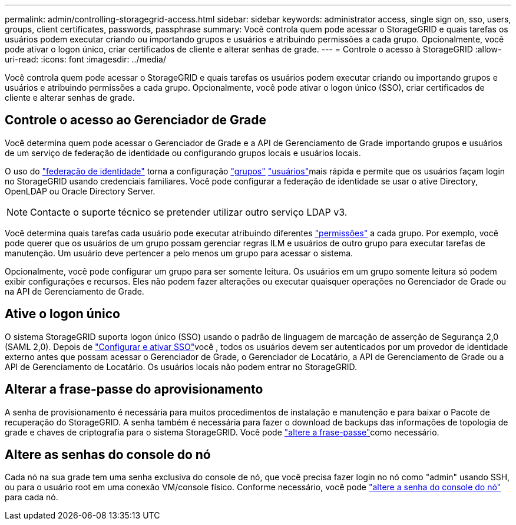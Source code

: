 ---
permalink: admin/controlling-storagegrid-access.html 
sidebar: sidebar 
keywords: administrator access, single sign on, sso, users, groups, client certificates, passwords, passphrase 
summary: Você controla quem pode acessar o StorageGRID e quais tarefas os usuários podem executar criando ou importando grupos e usuários e atribuindo permissões a cada grupo. Opcionalmente, você pode ativar o logon único, criar certificados de cliente e alterar senhas de grade. 
---
= Controle o acesso à StorageGRID
:allow-uri-read: 
:icons: font
:imagesdir: ../media/


[role="lead"]
Você controla quem pode acessar o StorageGRID e quais tarefas os usuários podem executar criando ou importando grupos e usuários e atribuindo permissões a cada grupo. Opcionalmente, você pode ativar o logon único (SSO), criar certificados de cliente e alterar senhas de grade.



== Controle o acesso ao Gerenciador de Grade

Você determina quem pode acessar o Gerenciador de Grade e a API de Gerenciamento de Grade importando grupos e usuários de um serviço de federação de identidade ou configurando grupos locais e usuários locais.

O uso do link:using-identity-federation.html["federação de identidade"] torna a configuração link:managing-admin-groups.html["grupos"] link:managing-users.html["usuários"]mais rápida e permite que os usuários façam login no StorageGRID usando credenciais familiares. Você pode configurar a federação de identidade se usar o ative Directory, OpenLDAP ou Oracle Directory Server.


NOTE: Contacte o suporte técnico se pretender utilizar outro serviço LDAP v3.

Você determina quais tarefas cada usuário pode executar atribuindo diferentes link:admin-group-permissions.html["permissões"] a cada grupo. Por exemplo, você pode querer que os usuários de um grupo possam gerenciar regras ILM e usuários de outro grupo para executar tarefas de manutenção. Um usuário deve pertencer a pelo menos um grupo para acessar o sistema.

Opcionalmente, você pode configurar um grupo para ser somente leitura. Os usuários em um grupo somente leitura só podem exibir configurações e recursos. Eles não podem fazer alterações ou executar quaisquer operações no Gerenciador de Grade ou na API de Gerenciamento de Grade.



== Ative o logon único

O sistema StorageGRID suporta logon único (SSO) usando o padrão de linguagem de marcação de asserção de Segurança 2,0 (SAML 2,0). Depois de link:configuring-sso.html["Configurar e ativar SSO"]você , todos os usuários devem ser autenticados por um provedor de identidade externo antes que possam acessar o Gerenciador de Grade, o Gerenciador de Locatário, a API de Gerenciamento de Grade ou a API de Gerenciamento de Locatário. Os usuários locais não podem entrar no StorageGRID.



== Alterar a frase-passe do aprovisionamento

A senha de provisionamento é necessária para muitos procedimentos de instalação e manutenção e para baixar o Pacote de recuperação do StorageGRID. A senha também é necessária para fazer o download de backups das informações de topologia de grade e chaves de criptografia para o sistema StorageGRID. Você pode link:changing-provisioning-passphrase.html["altere a frase-passe"]como necessário.



== Altere as senhas do console do nó

Cada nó na sua grade tem uma senha exclusiva do console de nó, que você precisa fazer login no nó como "admin" usando SSH, ou para o usuário root em uma conexão VM/console físico. Conforme necessário, você pode link:change-node-console-password.html["altere a senha do console do nó"] para cada nó.
